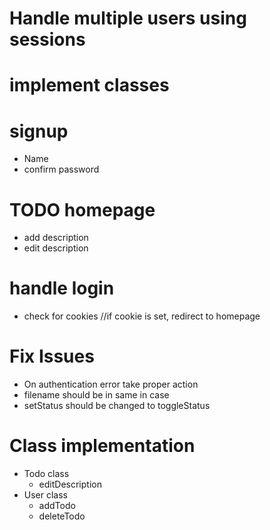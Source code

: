 * Handle multiple users using sessions
* implement classes

* signup
  * Name
  * confirm password

* TODO homepage
  * add description
  * edit description
  
* handle login
  * check for cookies     //if cookie is set, redirect to homepage

* Fix Issues
  * On authentication error take proper action
  * filename should be in same in case
  * setStatus should be changed to toggleStatus

* Class implementation
  
  * Todo class
    * editDescription

  * User class
    * addTodo
    * deleteTodo